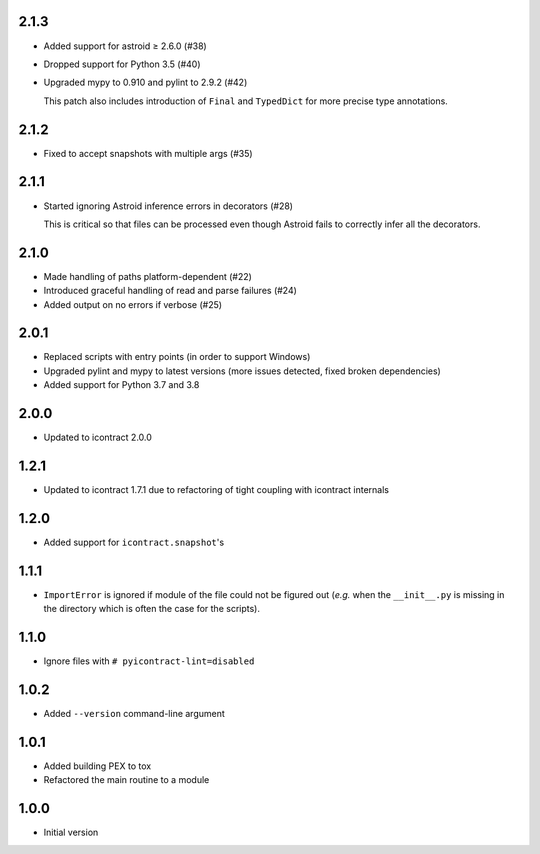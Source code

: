 2.1.3
=====
* Added support for astroid ≥ 2.6.0 (#38)
* Dropped support for Python 3.5 (#40)
* Upgraded mypy to 0.910 and pylint to 2.9.2 (#42)

  This patch also includes introduction of ``Final`` and ``TypedDict`` for more precise type annotations.

2.1.2
=====
*  Fixed to accept snapshots with multiple args (#35)

2.1.1
=====
* Started ignoring Astroid inference errors in decorators (#28)

  This is critical so that files can be processed even though Astroid
  fails to correctly infer all the decorators.

2.1.0
=====
* Made handling of paths platform-dependent (#22)
* Introduced graceful handling of read and parse failures (#24)
* Added output on no errors if verbose (#25)

2.0.1
=====
* Replaced scripts with entry points (in order to support Windows)
* Upgraded pylint and mypy to latest versions
  (more issues detected, fixed broken dependencies)
* Added support for Python 3.7 and 3.8

2.0.0
=====
* Updated to icontract 2.0.0

1.2.1
=====
* Updated to icontract 1.7.1 due to refactoring of tight coupling with icontract internals

1.2.0
=====
* Added support for ``icontract.snapshot``'s

1.1.1
=====
* ``ImportError`` is ignored if module of the file could not be figured out (*e.g.* when the ``__init__.py`` is
  missing in the directory which is often the case for the scripts).

1.1.0
=====
* Ignore files with ``# pyicontract-lint=disabled``

1.0.2
=====
* Added ``--version`` command-line argument

1.0.1
=====
* Added building PEX to tox
* Refactored the main routine to a module

1.0.0
=====
* Initial version
